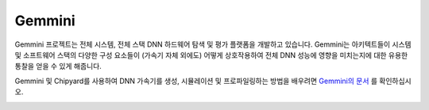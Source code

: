 Gemmini
====================================

Gemmini 프로젝트는 전체 시스템, 전체 스택 DNN 하드웨어 탐색 및 평가 플랫폼을 개발하고 있습니다.
Gemmini는 아키텍트들이 시스템 및 소프트웨어 스택의 다양한 구성 요소들이 (가속기 자체 외에도) 어떻게 상호작용하여 전체 DNN 성능에 영향을 미치는지에 대한 유용한 통찰을 얻을 수 있게 해줍니다.

Gemmini 및 Chipyard를 사용하여 DNN 가속기를 생성, 시뮬레이션 및 프로파일링하는 방법을 배우려면 `Gemmini의 문서 <https://github.com/ucb-bar/gemmini/blob/master/README.md>`__ 를 확인하십시오.

.. image:: ../_static/images/gemmini-system.png

